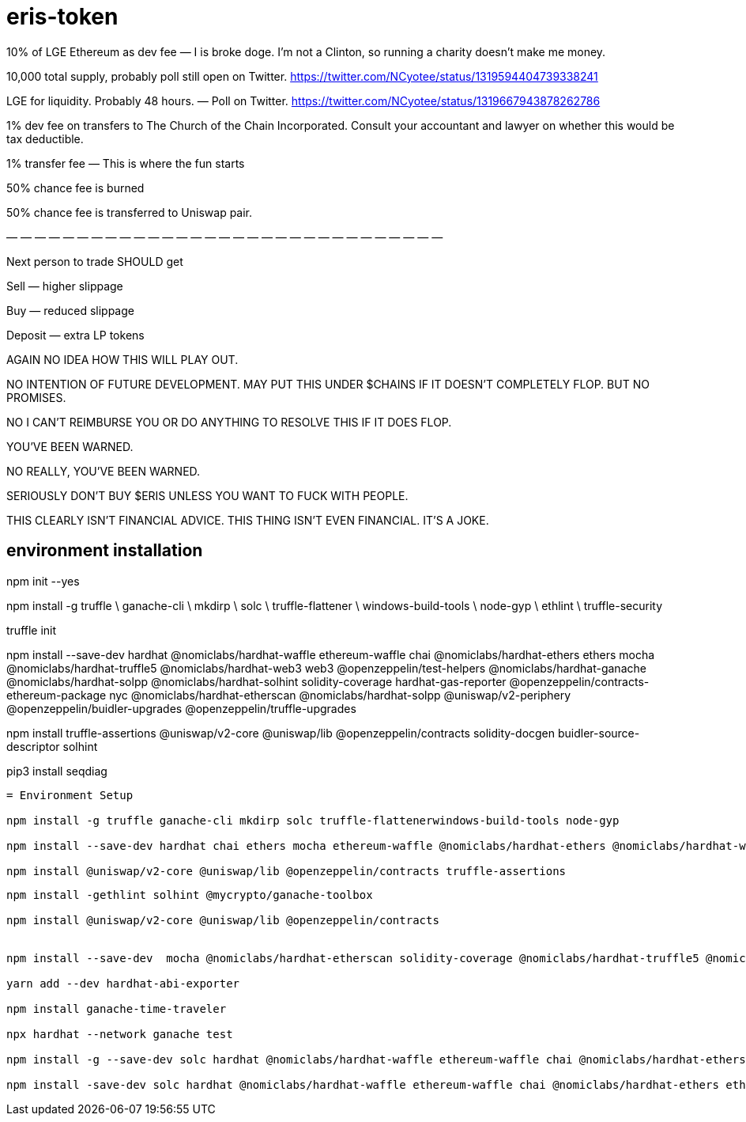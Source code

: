 = eris-token

10% of LGE Ethereum as dev fee — I is broke doge. I’m not a Clinton, so running a charity doesn’t make me money.

10,000 total supply, probably poll still open on Twitter.
https://twitter.com/NCyotee/status/1319594404739338241

LGE for liquidity. Probably 48 hours. — Poll on Twitter.
https://twitter.com/NCyotee/status/1319667943878262786

1% dev fee on transfers to The Church of the Chain Incorporated. Consult your accountant and lawyer on whether this would be tax deductible.

1% transfer fee — This is where the fun starts

50% chance fee is burned

50% chance fee is transferred to Uniswap pair.

— — — — — — — — — — — — — — — — — — — — — — — — — — — — — — —

Next person to trade SHOULD get

Sell — higher slippage

Buy — reduced slippage

Deposit — extra LP tokens

AGAIN NO IDEA HOW THIS WILL PLAY OUT.

NO INTENTION OF FUTURE DEVELOPMENT. MAY PUT THIS UNDER $CHAINS IF IT DOESN’T COMPLETELY FLOP. BUT NO PROMISES.

NO I CAN’T REIMBURSE YOU OR DO ANYTHING TO RESOLVE THIS IF IT DOES FLOP.

YOU’VE BEEN WARNED.

NO REALLY, YOU’VE BEEN WARNED.

SERIOUSLY DON’T BUY $ERIS UNLESS YOU WANT TO FUCK WITH PEOPLE.

THIS CLEARLY ISN’T FINANCIAL ADVICE. THIS THING ISN’T EVEN FINANCIAL. IT’S A JOKE.




== environment installation

npm init --yes 

npm install -g truffle \
    ganache-cli \
    mkdirp \
    solc \
    truffle-flattener \
    windows-build-tools \
    node-gyp \
    ethlint \
    truffle-security

truffle init

npm install --save-dev hardhat @nomiclabs/hardhat-waffle ethereum-waffle chai @nomiclabs/hardhat-ethers ethers mocha @nomiclabs/hardhat-truffle5 @nomiclabs/hardhat-web3 web3 @openzeppelin/test-helpers @nomiclabs/hardhat-ganache @nomiclabs/hardhat-solpp @nomiclabs/hardhat-solhint solidity-coverage hardhat-gas-reporter @openzeppelin/contracts-ethereum-package nyc @nomiclabs/hardhat-etherscan @nomiclabs/hardhat-solpp @uniswap/v2-periphery @openzeppelin/buidler-upgrades @openzeppelin/truffle-upgrades

npm install truffle-assertions @uniswap/v2-core @uniswap/lib @openzeppelin/contracts solidity-docgen buidler-source-descriptor solhint

pip3 install seqdiag

--------------------------------------------------------------------------------------------------------

= Environment Setup

npm install -g truffle ganache-cli mkdirp solc truffle-flattenerwindows-build-tools node-gyp

npm install --save-dev hardhat chai ethers mocha ethereum-waffle @nomiclabs/hardhat-ethers @nomiclabs/hardhat-waffle @nomiclabs/hardhat-truffle5 @nomiclabs/hardhat-web3 web3 @openzeppelin/test-helpers

npm install @uniswap/v2-core @uniswap/lib @openzeppelin/contracts truffle-assertions

--------------------------------------------------------------------------------------------------------

-------------------------------------------------------------------------------
npm install -gethlint solhint @mycrypto/ganache-toolbox

npm install @uniswap/v2-core @uniswap/lib @openzeppelin/contracts 


npm install --save-dev  mocha @nomiclabs/hardhat-etherscan solidity-coverage @nomiclabs/hardhat-truffle5 @nomiclabs/hardhat-web3 web3 @nomiclabs/hardhat-solhint @nomiclabs/hardhat-vyper @nomiclabs/hardhat-solpp @tenderly/hardhat-tenderly @nomiclabs/hardhat-docker solidity-coverage

yarn add --dev hardhat-abi-exporter

npm install ganache-time-traveler

npx hardhat --network ganache test

npm install -g --save-dev solc hardhat @nomiclabs/hardhat-waffle ethereum-waffle chai @nomiclabs/hardhat-ethers ethers ethlint solhint @uniswap/v2-core @nomiclabs/buidler @uniswap/lib @openzeppelin/contracts @nomiclabs/hardhat-ganache mocha @nomiclabs/hardhat-etherscan solidity-coverage @nomiclabs/hardhat-truffle5 @nomiclabs/hardhat-web3 web3

npm install -save-dev solc hardhat @nomiclabs/hardhat-waffle ethereum-waffle chai @nomiclabs/hardhat-ethers ethers ethlint solhint @uniswap/v2-core @nomiclabs/buidler @uniswap/lib @openzeppelin/contracts @nomiclabs/hardhat-ganache mocha @nomiclabs/hardhat-etherscan solidity-coverage @nomiclabs/hardhat-truffle5 @nomiclabs/hardhat-web3 web3